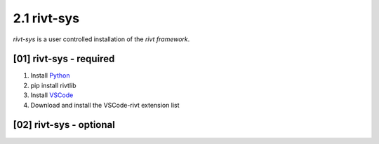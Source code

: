 2.1 rivt-sys 
==============

*rivt-sys* is a user controlled installation of the *rivt framework*. 

[01] rivt-sys - required
---------------------------

#. Install `Python <https://www.python.org>`_
#. pip install rivtlib
#. Install `VSCode <https://code.visualstudio.com/>`_
#. Download and install the VSCode-rivt extension list


[02] rivt-sys - optional
----------------------------